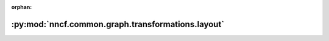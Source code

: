 :orphan:

:py:mod:`nncf.common.graph.transformations.layout`
==================================================

.. py:module:: nncf.common.graph.transformations.layout


